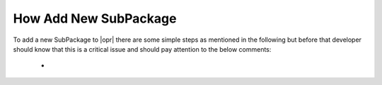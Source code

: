 .. _AddSPK:

****************************
How Add New SubPackage
****************************

To add a new SubPackage to |opr| there are some simple steps as mentioned in the following but before that developer should know that this is a critical issue and should pay attention to the below comments:

   * 

   